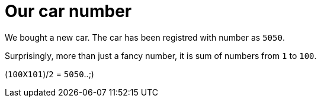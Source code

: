 = Our car number

:date: 2013-11-03 10:20
:category: Mathematics
:tags: Mathematics, Numbers, SomethingInterestingWithNumbers


We bought a new car. The car has been registred with number as `5050`.

Surprisingly, more than just a fancy number, it is sum of numbers from `1` to `100`.

(`100X101`)/`2` = `5050`..;)